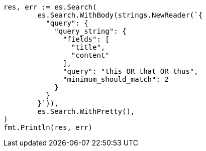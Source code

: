 // Generated from query-dsl-query-string-query_ad2416ca0581316cee6c63129685bca5_test.go
//
[source, go]
----
res, err := es.Search(
	es.Search.WithBody(strings.NewReader(`{
	  "query": {
	    "query_string": {
	      "fields": [
	        "title",
	        "content"
	      ],
	      "query": "this OR that OR thus",
	      "minimum_should_match": 2
	    }
	  }
	}`)),
	es.Search.WithPretty(),
)
fmt.Println(res, err)
----
